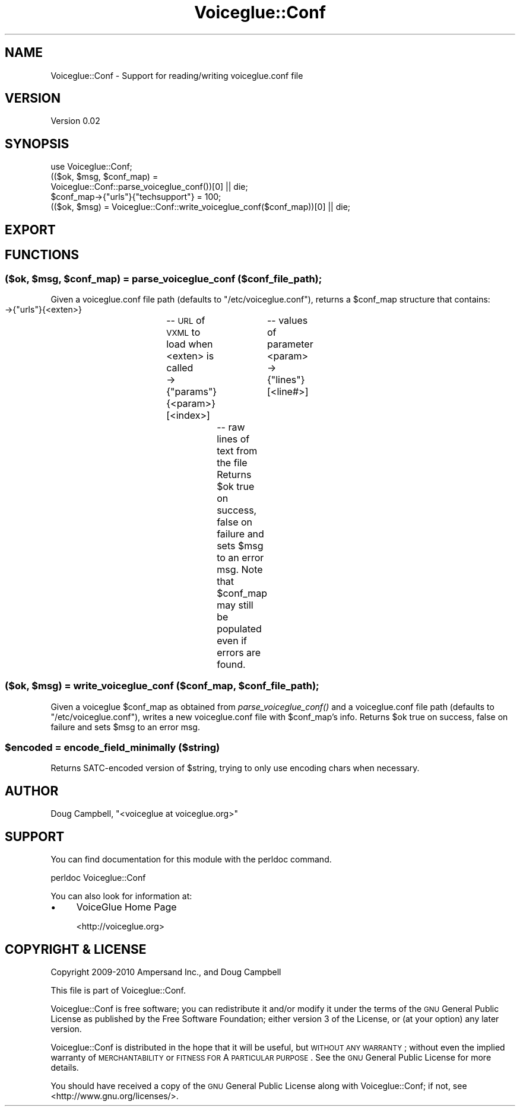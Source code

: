 .\" Automatically generated by Pod::Man 2.22 (Pod::Simple 3.13)
.\"
.\" Standard preamble:
.\" ========================================================================
.de Sp \" Vertical space (when we can't use .PP)
.if t .sp .5v
.if n .sp
..
.de Vb \" Begin verbatim text
.ft CW
.nf
.ne \\$1
..
.de Ve \" End verbatim text
.ft R
.fi
..
.\" Set up some character translations and predefined strings.  \*(-- will
.\" give an unbreakable dash, \*(PI will give pi, \*(L" will give a left
.\" double quote, and \*(R" will give a right double quote.  \*(C+ will
.\" give a nicer C++.  Capital omega is used to do unbreakable dashes and
.\" therefore won't be available.  \*(C` and \*(C' expand to `' in nroff,
.\" nothing in troff, for use with C<>.
.tr \(*W-
.ds C+ C\v'-.1v'\h'-1p'\s-2+\h'-1p'+\s0\v'.1v'\h'-1p'
.ie n \{\
.    ds -- \(*W-
.    ds PI pi
.    if (\n(.H=4u)&(1m=24u) .ds -- \(*W\h'-12u'\(*W\h'-12u'-\" diablo 10 pitch
.    if (\n(.H=4u)&(1m=20u) .ds -- \(*W\h'-12u'\(*W\h'-8u'-\"  diablo 12 pitch
.    ds L" ""
.    ds R" ""
.    ds C` ""
.    ds C' ""
'br\}
.el\{\
.    ds -- \|\(em\|
.    ds PI \(*p
.    ds L" ``
.    ds R" ''
'br\}
.\"
.\" Escape single quotes in literal strings from groff's Unicode transform.
.ie \n(.g .ds Aq \(aq
.el       .ds Aq '
.\"
.\" If the F register is turned on, we'll generate index entries on stderr for
.\" titles (.TH), headers (.SH), subsections (.SS), items (.Ip), and index
.\" entries marked with X<> in POD.  Of course, you'll have to process the
.\" output yourself in some meaningful fashion.
.ie \nF \{\
.    de IX
.    tm Index:\\$1\t\\n%\t"\\$2"
..
.    nr % 0
.    rr F
.\}
.el \{\
.    de IX
..
.\}
.\"
.\" Accent mark definitions (@(#)ms.acc 1.5 88/02/08 SMI; from UCB 4.2).
.\" Fear.  Run.  Save yourself.  No user-serviceable parts.
.    \" fudge factors for nroff and troff
.if n \{\
.    ds #H 0
.    ds #V .8m
.    ds #F .3m
.    ds #[ \f1
.    ds #] \fP
.\}
.if t \{\
.    ds #H ((1u-(\\\\n(.fu%2u))*.13m)
.    ds #V .6m
.    ds #F 0
.    ds #[ \&
.    ds #] \&
.\}
.    \" simple accents for nroff and troff
.if n \{\
.    ds ' \&
.    ds ` \&
.    ds ^ \&
.    ds , \&
.    ds ~ ~
.    ds /
.\}
.if t \{\
.    ds ' \\k:\h'-(\\n(.wu*8/10-\*(#H)'\'\h"|\\n:u"
.    ds ` \\k:\h'-(\\n(.wu*8/10-\*(#H)'\`\h'|\\n:u'
.    ds ^ \\k:\h'-(\\n(.wu*10/11-\*(#H)'^\h'|\\n:u'
.    ds , \\k:\h'-(\\n(.wu*8/10)',\h'|\\n:u'
.    ds ~ \\k:\h'-(\\n(.wu-\*(#H-.1m)'~\h'|\\n:u'
.    ds / \\k:\h'-(\\n(.wu*8/10-\*(#H)'\z\(sl\h'|\\n:u'
.\}
.    \" troff and (daisy-wheel) nroff accents
.ds : \\k:\h'-(\\n(.wu*8/10-\*(#H+.1m+\*(#F)'\v'-\*(#V'\z.\h'.2m+\*(#F'.\h'|\\n:u'\v'\*(#V'
.ds 8 \h'\*(#H'\(*b\h'-\*(#H'
.ds o \\k:\h'-(\\n(.wu+\w'\(de'u-\*(#H)/2u'\v'-.3n'\*(#[\z\(de\v'.3n'\h'|\\n:u'\*(#]
.ds d- \h'\*(#H'\(pd\h'-\w'~'u'\v'-.25m'\f2\(hy\fP\v'.25m'\h'-\*(#H'
.ds D- D\\k:\h'-\w'D'u'\v'-.11m'\z\(hy\v'.11m'\h'|\\n:u'
.ds th \*(#[\v'.3m'\s+1I\s-1\v'-.3m'\h'-(\w'I'u*2/3)'\s-1o\s+1\*(#]
.ds Th \*(#[\s+2I\s-2\h'-\w'I'u*3/5'\v'-.3m'o\v'.3m'\*(#]
.ds ae a\h'-(\w'a'u*4/10)'e
.ds Ae A\h'-(\w'A'u*4/10)'E
.    \" corrections for vroff
.if v .ds ~ \\k:\h'-(\\n(.wu*9/10-\*(#H)'\s-2\u~\d\s+2\h'|\\n:u'
.if v .ds ^ \\k:\h'-(\\n(.wu*10/11-\*(#H)'\v'-.4m'^\v'.4m'\h'|\\n:u'
.    \" for low resolution devices (crt and lpr)
.if \n(.H>23 .if \n(.V>19 \
\{\
.    ds : e
.    ds 8 ss
.    ds o a
.    ds d- d\h'-1'\(ga
.    ds D- D\h'-1'\(hy
.    ds th \o'bp'
.    ds Th \o'LP'
.    ds ae ae
.    ds Ae AE
.\}
.rm #[ #] #H #V #F C
.\" ========================================================================
.\"
.IX Title "Voiceglue::Conf 3"
.TH Voiceglue::Conf 3 "2012-03-22" "perl v5.10.1" "User Contributed Perl Documentation"
.\" For nroff, turn off justification.  Always turn off hyphenation; it makes
.\" way too many mistakes in technical documents.
.if n .ad l
.nh
.SH "NAME"
Voiceglue::Conf \- Support for reading/writing voiceglue.conf file
.SH "VERSION"
.IX Header "VERSION"
Version 0.02
.SH "SYNOPSIS"
.IX Header "SYNOPSIS"
.Vb 5
\&    use Voiceglue::Conf;
\&    (($ok, $msg, $conf_map) =
\&        Voiceglue::Conf::parse_voiceglue_conf())[0] || die;
\&    $conf_map\->{"urls"}{"techsupport"} = 100;
\&    (($ok, $msg) = Voiceglue::Conf::write_voiceglue_conf($conf_map))[0] || die;
.Ve
.SH "EXPORT"
.IX Header "EXPORT"
.SH "FUNCTIONS"
.IX Header "FUNCTIONS"
.ie n .SS "($ok, $msg, $conf_map) = parse_voiceglue_conf ($conf_file_path);"
.el .SS "($ok, \f(CW$msg\fP, \f(CW$conf_map\fP) = parse_voiceglue_conf ($conf_file_path);"
.IX Subsection "($ok, $msg, $conf_map) = parse_voiceglue_conf ($conf_file_path);"
Given a voiceglue.conf file path (defaults to \*(L"/etc/voiceglue.conf\*(R"),
returns a \f(CW$conf_map\fR structure that contains:
 \->{\*(L"urls\*(R"}{<exten>}		\*(-- \s-1URL\s0 of \s-1VXML\s0 to load when <exten> is called
 \->{\*(L"params\*(R"}{<param>}[<index>]	\*(-- values of parameter <param>
 \->{\*(L"lines\*(R"}[<line#>]		\*(-- raw lines of text from the file
Returns \f(CW$ok\fR true on success, false on failure and sets \f(CW$msg\fR to an error msg.
Note that \f(CW$conf_map\fR may still be populated even if errors are found.
.ie n .SS "($ok, $msg) = write_voiceglue_conf ($conf_map, $conf_file_path);"
.el .SS "($ok, \f(CW$msg\fP) = write_voiceglue_conf ($conf_map, \f(CW$conf_file_path\fP);"
.IX Subsection "($ok, $msg) = write_voiceglue_conf ($conf_map, $conf_file_path);"
Given a voiceglue \f(CW$conf_map\fR as obtained from \fIparse_voiceglue_conf()\fR
and a voiceglue.conf file path (defaults to \*(L"/etc/voiceglue.conf\*(R"),
writes a new voiceglue.conf file with \f(CW$conf_map\fR's info.
Returns \f(CW$ok\fR true on success, false on failure and sets \f(CW$msg\fR to an error msg.
.ie n .SS "$encoded = encode_field_minimally ($string)"
.el .SS "\f(CW$encoded\fP = encode_field_minimally ($string)"
.IX Subsection "$encoded = encode_field_minimally ($string)"
Returns SATC-encoded version of \f(CW$string\fR,
trying to only use encoding chars when necessary.
.SH "AUTHOR"
.IX Header "AUTHOR"
Doug Campbell, \f(CW\*(C`<voiceglue at voiceglue.org>\*(C'\fR
.SH "SUPPORT"
.IX Header "SUPPORT"
You can find documentation for this module with the perldoc command.
.PP
.Vb 1
\&    perldoc Voiceglue::Conf
.Ve
.PP
You can also look for information at:
.IP "\(bu" 4
VoiceGlue Home Page
.Sp
<http://voiceglue.org>
.SH "COPYRIGHT & LICENSE"
.IX Header "COPYRIGHT & LICENSE"
Copyright 2009\-2010 Ampersand Inc., and Doug Campbell
.PP
This file is part of Voiceglue::Conf.
.PP
Voiceglue::Conf is free software; you can redistribute it and/or modify
it under the terms of the \s-1GNU\s0 General Public License as published by
the Free Software Foundation; either version 3 of the License, or
(at your option) any later version.
.PP
Voiceglue::Conf is distributed in the hope that it will be useful,
but \s-1WITHOUT\s0 \s-1ANY\s0 \s-1WARRANTY\s0; without even the implied warranty of
\&\s-1MERCHANTABILITY\s0 or \s-1FITNESS\s0 \s-1FOR\s0 A \s-1PARTICULAR\s0 \s-1PURPOSE\s0.  See the
\&\s-1GNU\s0 General Public License for more details.
.PP
You should have received a copy of the \s-1GNU\s0 General Public License
along with Voiceglue::Conf; if not, see <http://www.gnu.org/licenses/>.
